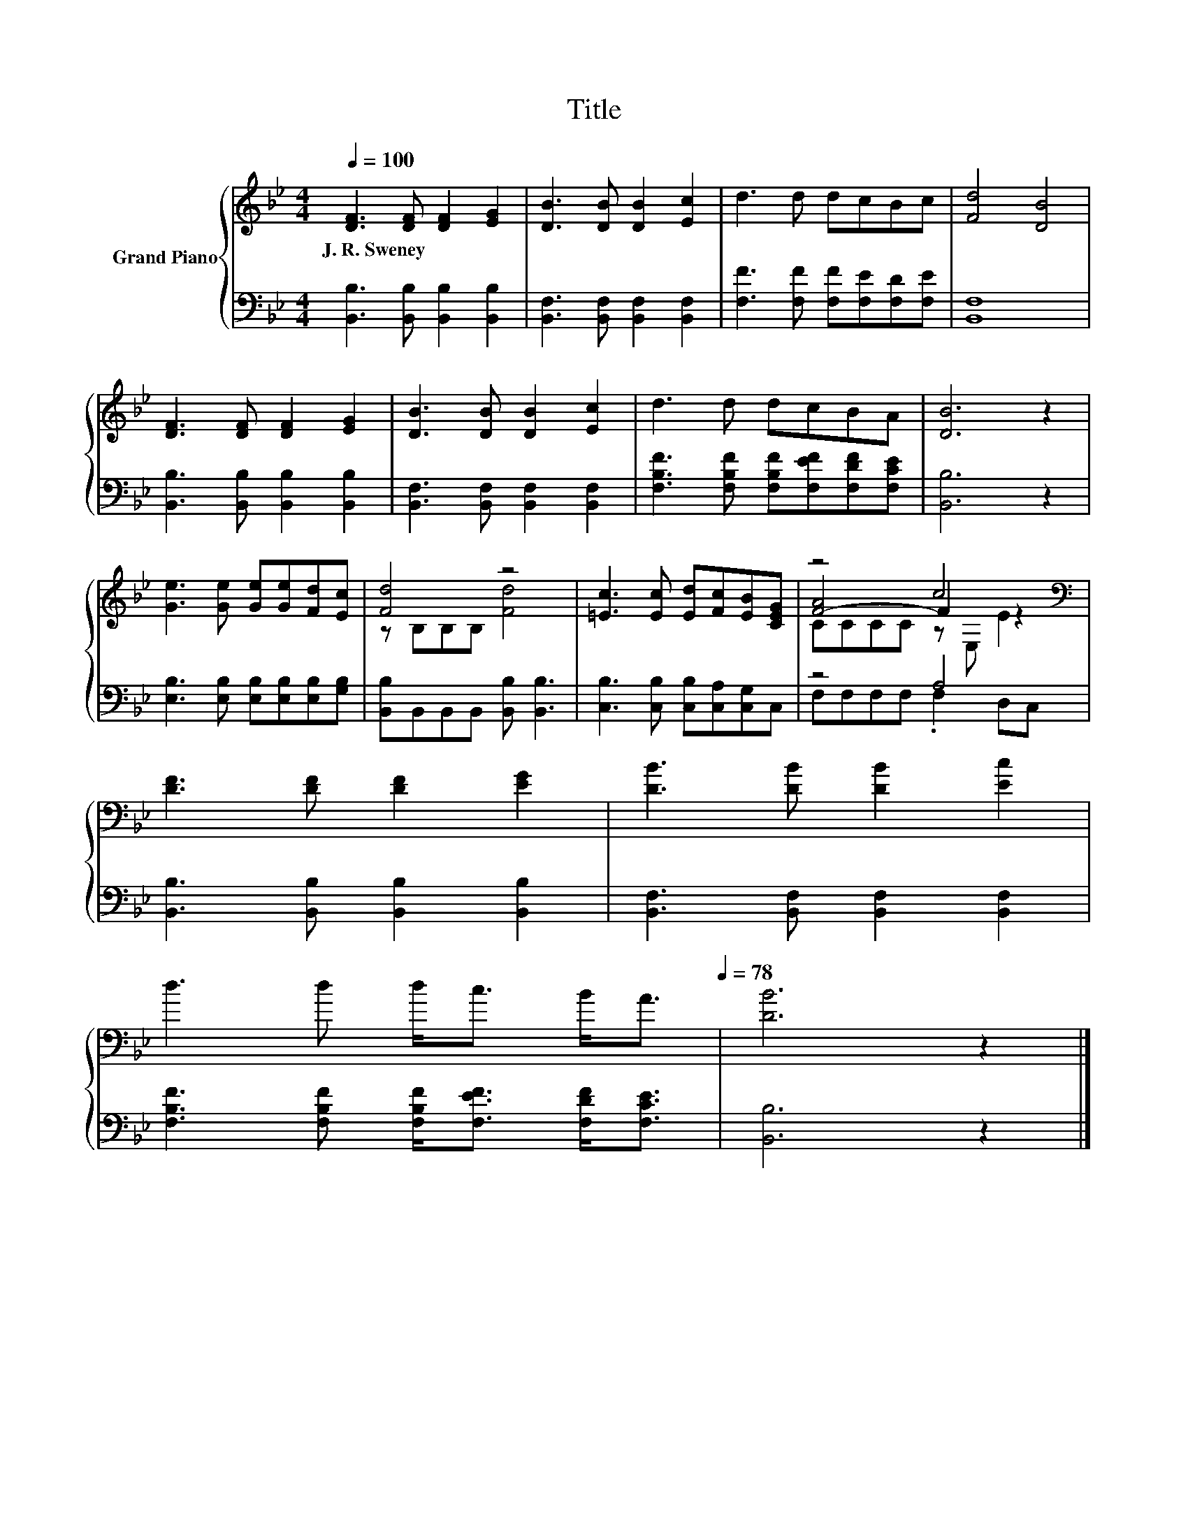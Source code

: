 X:1
T:Title
%%score { ( 1 3 4 ) | ( 2 5 ) }
L:1/8
Q:1/4=100
M:4/4
K:Bb
V:1 treble nm="Grand Piano"
V:3 treble 
V:4 treble 
V:2 bass 
V:5 bass 
V:1
 [DF]3 [DF] [DF]2 [EG]2 | [DB]3 [DB] [DB]2 [Ec]2 | d3 d dcBc | [Fd]4 [DB]4 | %4
w: J.~R.~Sweney * * *||||
 [DF]3 [DF] [DF]2 [EG]2 | [DB]3 [DB] [DB]2 [Ec]2 | d3 d dcBA | [DB]6 z2 | %8
w: ||||
 [Ge]3 [Ge] [Ge][Ge][Fd][Ec] | [Fd]4 z4 | [=Ec]3 [Ec] [Ed][Fc][EB][CEG] | z4 c4[K:bass] | %12
w: ||||
 [DF]3 [DF] [DF]2 [EG]2 | [DB]3 [DB] [DB]2 [Ec]2 | %14
w: ||
 d3 d d<c B<A[Q:1/4=97][Q:1/4=94][Q:1/4=91][Q:1/4=88][Q:1/4=84][Q:1/4=81][Q:1/4=78] | [DB]6 z2 |] %16
w: ||
V:2
 [B,,B,]3 [B,,B,] [B,,B,]2 [B,,B,]2 | [B,,F,]3 [B,,F,] [B,,F,]2 [B,,F,]2 | %2
 [F,F]3 [F,F] [F,F][F,E][F,D][F,E] | [B,,F,]8 | [B,,B,]3 [B,,B,] [B,,B,]2 [B,,B,]2 | %5
 [B,,F,]3 [B,,F,] [B,,F,]2 [B,,F,]2 | [F,B,F]3 [F,B,F] [F,B,F][F,EF][F,DF][F,CE] | [B,,B,]6 z2 | %8
 [E,B,]3 [E,B,] [E,B,][E,B,][E,B,][G,B,] | [B,,B,]B,,B,,B,, [B,,B,] [B,,B,]3 | %10
 [C,B,]3 [C,B,] [C,B,][C,A,][C,G,]C, | z4 A,4 | [B,,B,]3 [B,,B,] [B,,B,]2 [B,,B,]2 | %13
 [B,,F,]3 [B,,F,] [B,,F,]2 [B,,F,]2 | [F,B,F]3 [F,B,F] [F,B,F]<[F,EF] [F,DF]<[F,CE] | %15
 [B,,B,]6 z2 |] %16
V:3
 x8 | x8 | x8 | x8 | x8 | x8 | x8 | x8 | x8 | z B,B,B, [Fd]4 | x8 | [F-A]4 F2[K:bass] z2 | x8 | %13
 x8 | x8 | x8 |] %16
V:4
 x8 | x8 | x8 | x8 | x8 | x8 | x8 | x8 | x8 | x8 | x8 | CCCC z[K:bass] E, E2 | x8 | x8 | x8 | x8 |] %16
V:5
 x8 | x8 | x8 | x8 | x8 | x8 | x8 | x8 | x8 | x8 | x8 | F,F,F,F, .F,2 D,C, | x8 | x8 | x8 | x8 |] %16

